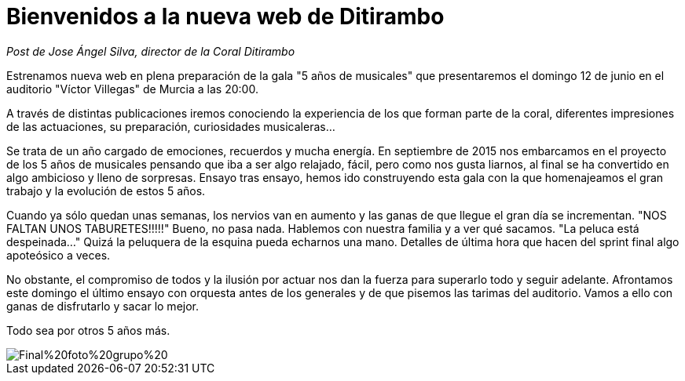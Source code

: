 = Bienvenidos a la nueva web de Ditirambo

:hp-tags: web, ditirambo5años

_Post de Jose Ángel Silva, director de la Coral Ditirambo_

Estrenamos nueva web en plena preparación de la gala "5 años de musicales" que presentaremos el domingo 12 de junio en el auditorio "Víctor Villegas" de Murcia a las 20:00.

A través de distintas publicaciones iremos conociendo la experiencia de los que forman parte de la coral, diferentes impresiones de las actuaciones, su preparación, curiosidades musicaleras...

Se trata de un año cargado de emociones, recuerdos y mucha energía. En septiembre de 2015 nos embarcamos en el proyecto de los 5 años de musicales pensando que iba a ser algo relajado, fácil, pero como nos gusta liarnos, al final se ha convertido en algo ambicioso y lleno de sorpresas. Ensayo tras ensayo, hemos ido construyendo esta gala con la que homenajeamos el gran trabajo y la evolución de estos 5 años.

Cuando ya sólo quedan unas semanas, los nervios van en aumento y las ganas de que llegue el gran día se incrementan. "NOS FALTAN UNOS TABURETES!!!!!" Bueno, no pasa nada. Hablemos con nuestra familia y a ver qué sacamos. "La peluca está despeinada..." Quizá la peluquera de la esquina pueda echarnos una mano. Detalles de última hora que hacen del sprint final algo apoteósico a veces.

No obstante, el compromiso de todos y la ilusión por actuar nos dan la fuerza para superarlo todo y seguir adelante. Afrontamos este domingo el último ensayo con orquesta antes de los generales y de que pisemos las tarimas del auditorio. Vamos a ello con ganas de disfrutarlo y sacar lo mejor.

Todo sea por otros 5 años más.

image::/images/Final%20foto%20grupo%20.jpg[]
